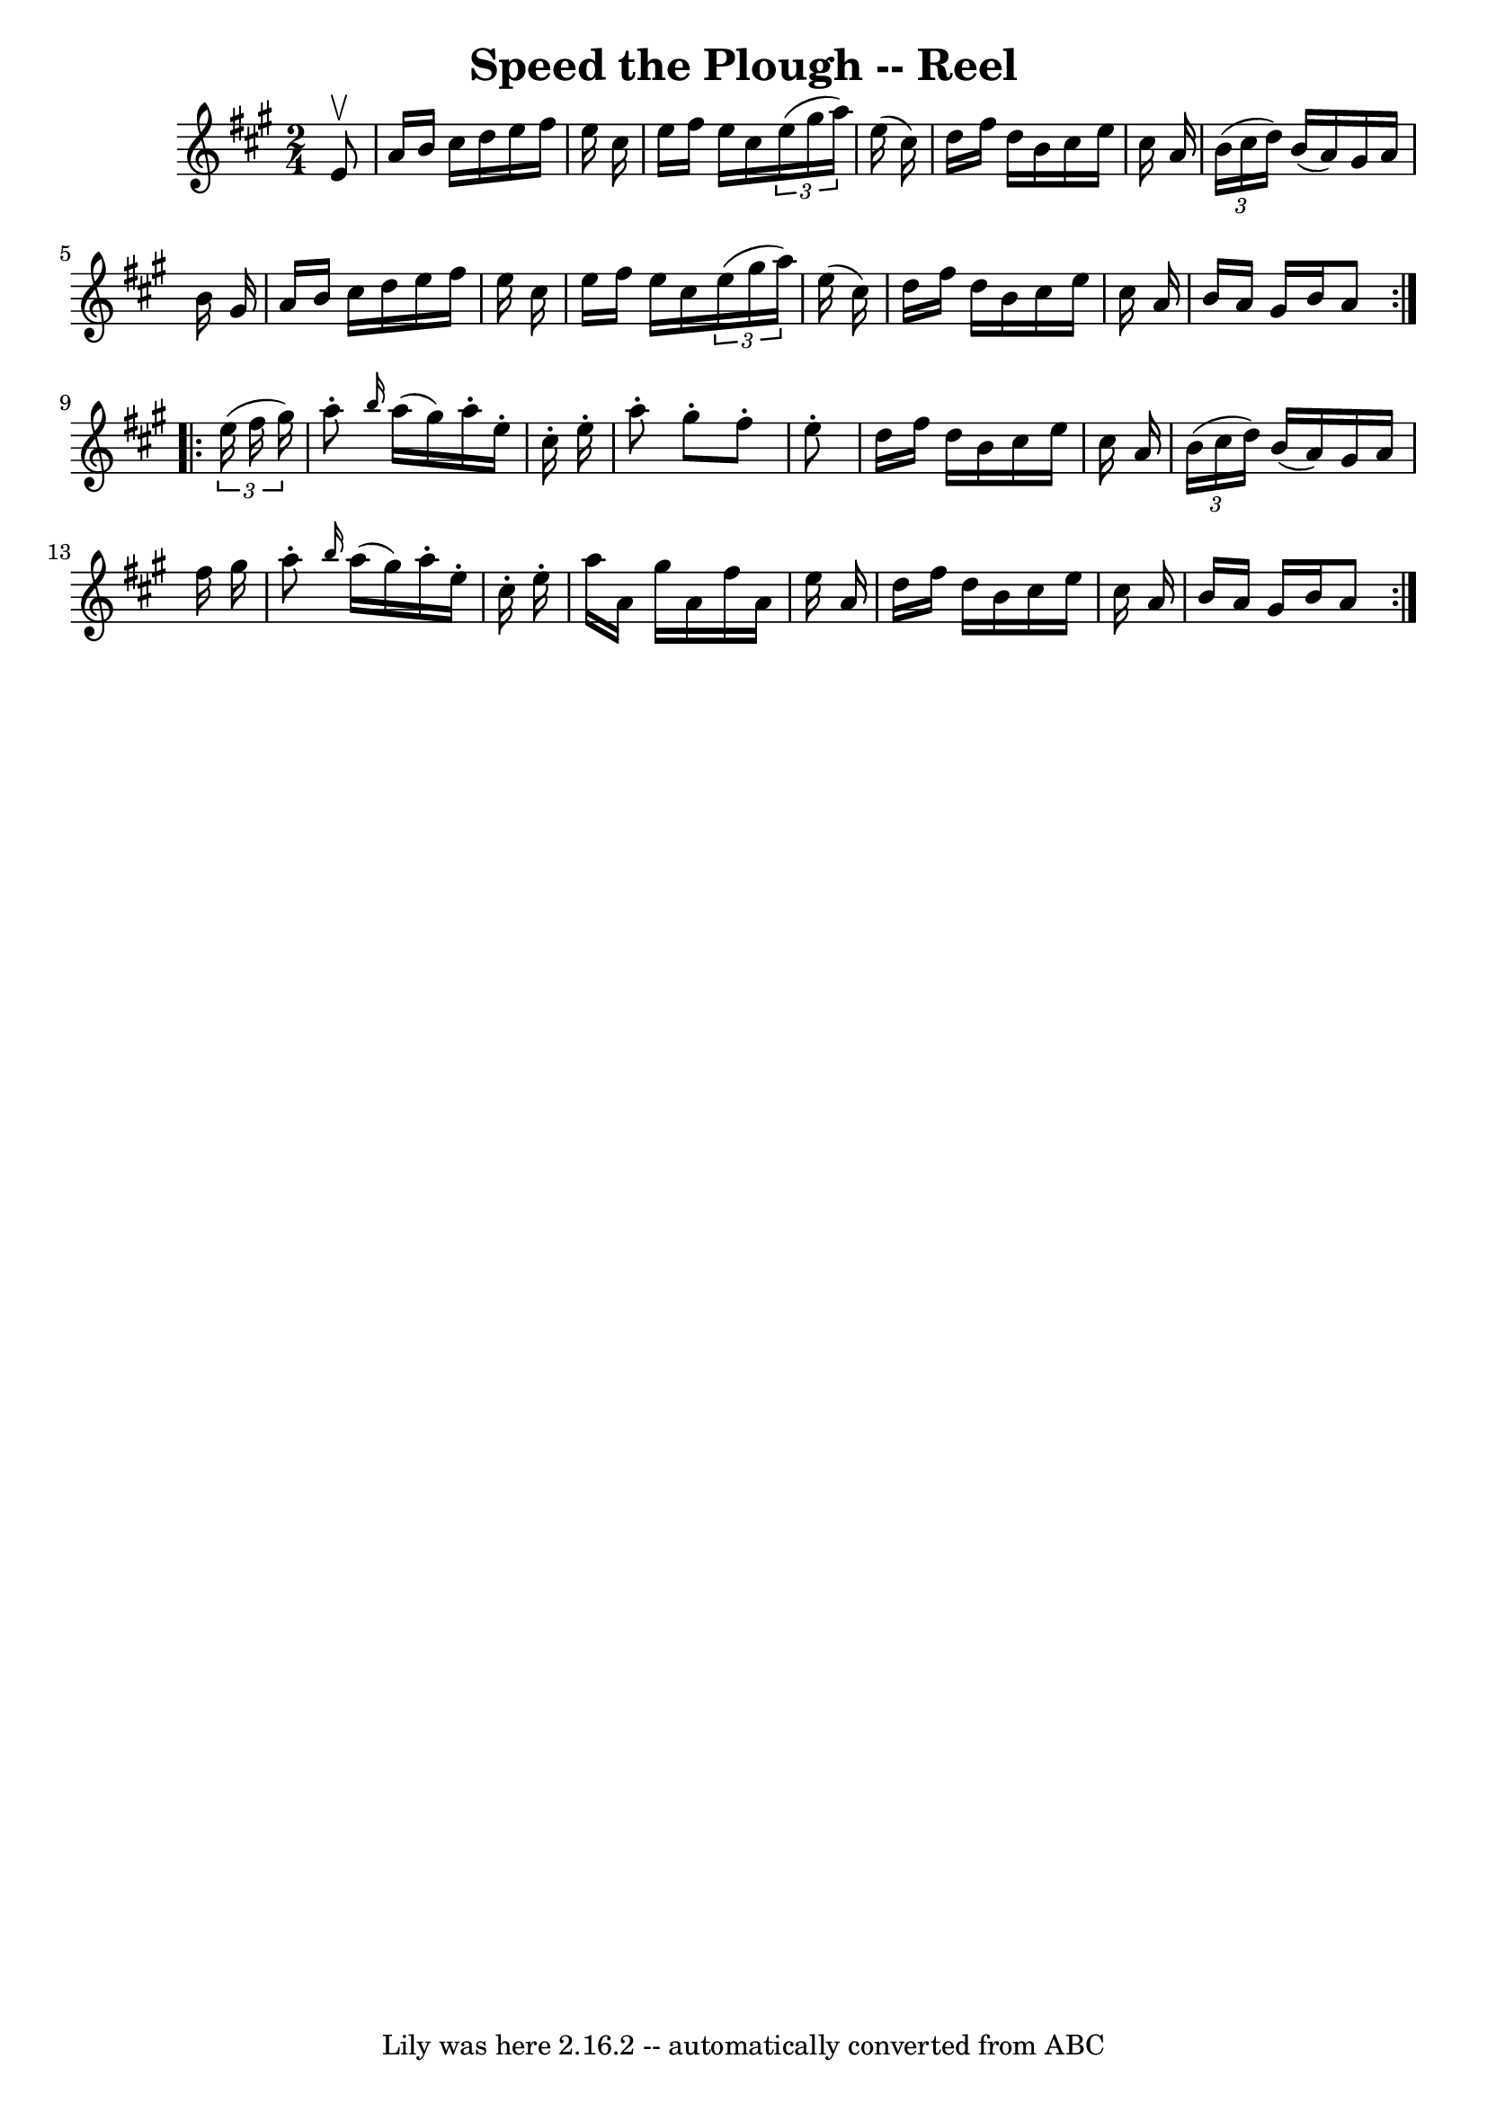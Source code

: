 \version "2.7.40"
\header {
	book = "Ryan's Mammoth Collection"
	crossRefNumber = "1"
	footnotes = "\\\\161"
	tagline = "Lily was here 2.16.2 -- automatically converted from ABC"
	title = "Speed the Plough -- Reel"
}
voicedefault =  {
\set Score.defaultBarType = "empty"

\repeat volta 2 {
\time 2/4 \key a \major   e'8 ^\upbow \bar "|"     a'16    b'16    cis''16    
d''16    e''16    fis''16    e''16    cis''16    \bar "|"   e''16    fis''16    
e''16    cis''16    \times 2/3 {   e''16 (   gis''16    a''16  -) }   e''16 (   
cis''16  -)   \bar "|"   d''16    fis''16    d''16    b'16    cis''16    e''16  
  cis''16    a'16    \bar "|"   \times 2/3 {   b'16 (   cis''16    d''16  -) }  
 b'16 (   a'16  -)   gis'16    a'16    b'16    gis'16    \bar "|"     a'16    
b'16    cis''16    d''16    e''16    fis''16    e''16    cis''16    \bar "|"   
e''16    fis''16    e''16    cis''16    \times 2/3 {   e''16 (   gis''16    
a''16  -) }   e''16 (   cis''16  -)   \bar "|"   d''16    fis''16    d''16    
b'16    cis''16    e''16    cis''16    a'16    \bar "|"   b'16    a'16    
gis'16    b'16    a'8  } \repeat volta 2 {     \times 2/3 {   e''16 (   fis''16 
   gis''16  -) } \bar "|"     a''8 -. \grace {    b''16  }   a''16 (   gis''16  
-)   a''16 -.   e''16 -.   cis''16 -.   e''16 -.   \bar "|"   a''8 -.   gis''8 
-.   fis''8 -.   e''8 -.   \bar "|"   d''16    fis''16    d''16    b'16    
cis''16    e''16    cis''16    a'16    \bar "|"   \times 2/3 {   b'16 (   
cis''16    d''16  -) }   b'16 (   a'16  -)   gis'16    a'16    fis''16    
gis''16    \bar "|"     a''8 -. \grace {    b''16  }   a''16 (   gis''16  -)   
a''16 -.   e''16 -.   cis''16 -.   e''16 -.   \bar "|"   a''16    a'16    
gis''16    a'16    fis''16    a'16    e''16    a'16    \bar "|"   d''16    
fis''16    d''16    b'16    cis''16    e''16    cis''16    a'16    \bar "|"   
b'16    a'16    gis'16    b'16    a'8  }   
}

\score{
    <<

	\context Staff="default"
	{
	    \voicedefault 
	}

    >>
	\layout {
	}
	\midi {}
}
